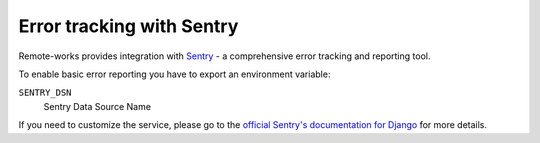 .. _sentry-integration:

Error tracking with Sentry
==========================

Remote-works provides integration with `Sentry <https://sentry.io/>`_ - a comprehensive error tracking and reporting tool.

To enable basic error reporting you have to export an environment variable:

``SENTRY_DSN``
  Sentry Data Source Name


If you need to customize the service, please go to the `official Sentry's documentation for Django <https://docs.sentry.io/clients/python/integrations/django/>`_ for more details.
